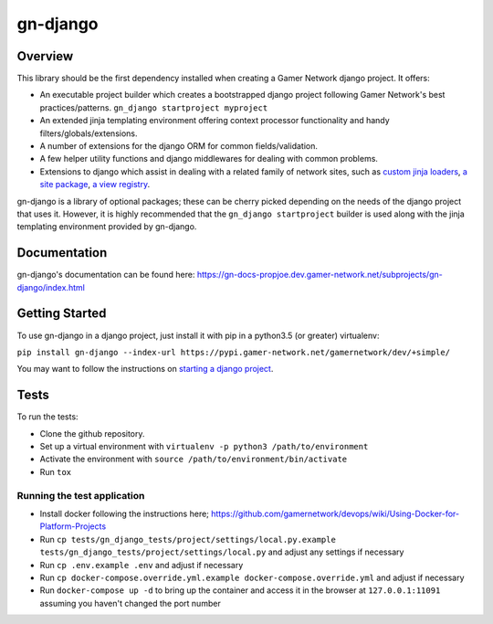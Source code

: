 gn-django
=========

Overview
--------

This library should be the first dependency installed when creating
a Gamer Network django project.  It offers:

* An executable project builder which creates a bootstrapped django project
  following Gamer Network's best practices/patterns.
  ``gn_django startproject myproject``
* An extended jinja templating environment offering context processor 
  functionality and handy filters/globals/extensions.
* A number of extensions for the django ORM for common fields/validation.
* A few helper utility functions and django middlewares for dealing with
  common problems.
* Extensions to django which assist in dealing with a related family of network
  sites, such as 
  `custom jinja loaders <https://gamer-network-gn-django.readthedocs-hosted.com/en/latest/jinja_templates/loaders.html>`_,
  `a site package <https://gamer-network-gn-django.readthedocs-hosted.com/en/latest/packages/site.html#site>`_,
  `a view registry <https://gamer-network-gn-django.readthedocs-hosted.com/en/latest/packages/app.html#view-registry>`_.

gn-django is a library of optional packages; these can be cherry picked 
depending on the needs of the django project that uses it.  However, it is highly 
recommended that the ``gn_django startproject`` builder is used along with the
jinja templating environment provided by gn-django.

Documentation
-------------

gn-django's documentation can be found here: https://gn-docs-propjoe.dev.gamer-network.net/subprojects/gn-django/index.html

Getting Started
---------------

To use gn-django in a django project, just install it with pip in a python3.5 (or greater)
virtualenv:

``pip install gn-django --index-url https://pypi.gamer-network.net/gamernetwork/dev/+simple/``

You may want to follow the instructions on 
`starting a django project <https://gamer-network-gn-django.readthedocs-hosted.com/en/brendan-builder-binary/django_projects/starting_a_project.html>`_.

Tests
-----

To run the tests: 

* Clone the github repository.
* Set up a virtual environment with ``virtualenv -p python3 /path/to/environment``
* Activate the environment with ``source /path/to/environment/bin/activate``
* Run ``tox``

Running the test application
^^^^^^^^^^^^^^^^^^^^^^^^^^^^

* Install docker following the instructions here; https://github.com/gamernetwork/devops/wiki/Using-Docker-for-Platform-Projects
* Run ``cp tests/gn_django_tests/project/settings/local.py.example tests/gn_django_tests/project/settings/local.py`` and adjust any settings if necessary
* Run ``cp .env.example .env`` and adjust if necessary
* Run ``cp docker-compose.override.yml.example docker-compose.override.yml`` and adjust if necessary
* Run ``docker-compose up -d`` to bring up the container and access it in the browser at ``127.0.0.1:11091`` assuming you haven't changed the port number